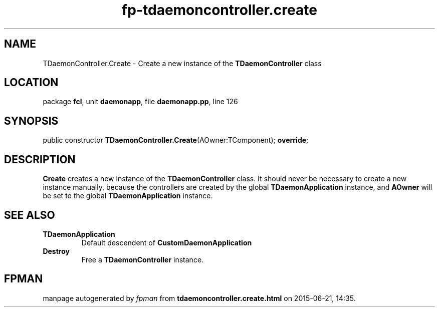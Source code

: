 .\" file autogenerated by fpman
.TH "fp-tdaemoncontroller.create" 3 "2014-03-14" "fpman" "Free Pascal Programmer's Manual"
.SH NAME
TDaemonController.Create - Create a new instance of the \fBTDaemonController\fR class
.SH LOCATION
package \fBfcl\fR, unit \fBdaemonapp\fR, file \fBdaemonapp.pp\fR, line 126
.SH SYNOPSIS
public constructor \fBTDaemonController.Create\fR(AOwner:TComponent); \fBoverride\fR;
.SH DESCRIPTION
\fBCreate\fR creates a new instance of the \fBTDaemonController\fR class. It should never be necessary to create a new instance manually, because the controllers are created by the global \fBTDaemonApplication\fR instance, and \fBAOwner\fR will be set to the global \fBTDaemonApplication\fR instance.


.SH SEE ALSO
.TP
.B TDaemonApplication
Default descendent of \fBCustomDaemonApplication\fR 
.TP
.B Destroy
Free a \fBTDaemonController\fR instance.

.SH FPMAN
manpage autogenerated by \fIfpman\fR from \fBtdaemoncontroller.create.html\fR on 2015-06-21, 14:35.

